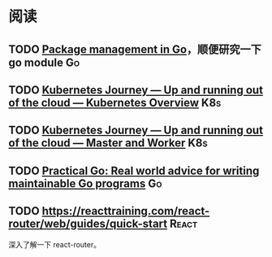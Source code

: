 
* 阅读

** TODO [[https://deepsource.io/blog/go-modules/][Package management in Go]]，顺便研究一下 go module                 :Go:
** TODO [[https://itnext.io/kubernetes-journey-up-and-running-out-of-the-cloud-kubernetes-overview-5012994b8955][Kubernetes Journey — Up and running out of the cloud — Kubernetes Overview]] :K8s:
** TODO [[https://itnext.io/kubernetes-journey-up-and-running-out-of-the-cloud-master-and-worker-6328775b347f][Kubernetes Journey — Up and running out of the cloud — Master and Worker]] :K8s:
** TODO [[https://dave.cheney.net/practical-go/presentations/qcon-china.html][Practical Go: Real world advice for writing maintainable Go programs]] :Go:
** TODO https://reacttraining.com/react-router/web/guides/quick-start :React:

深入了解一下 react-router。

